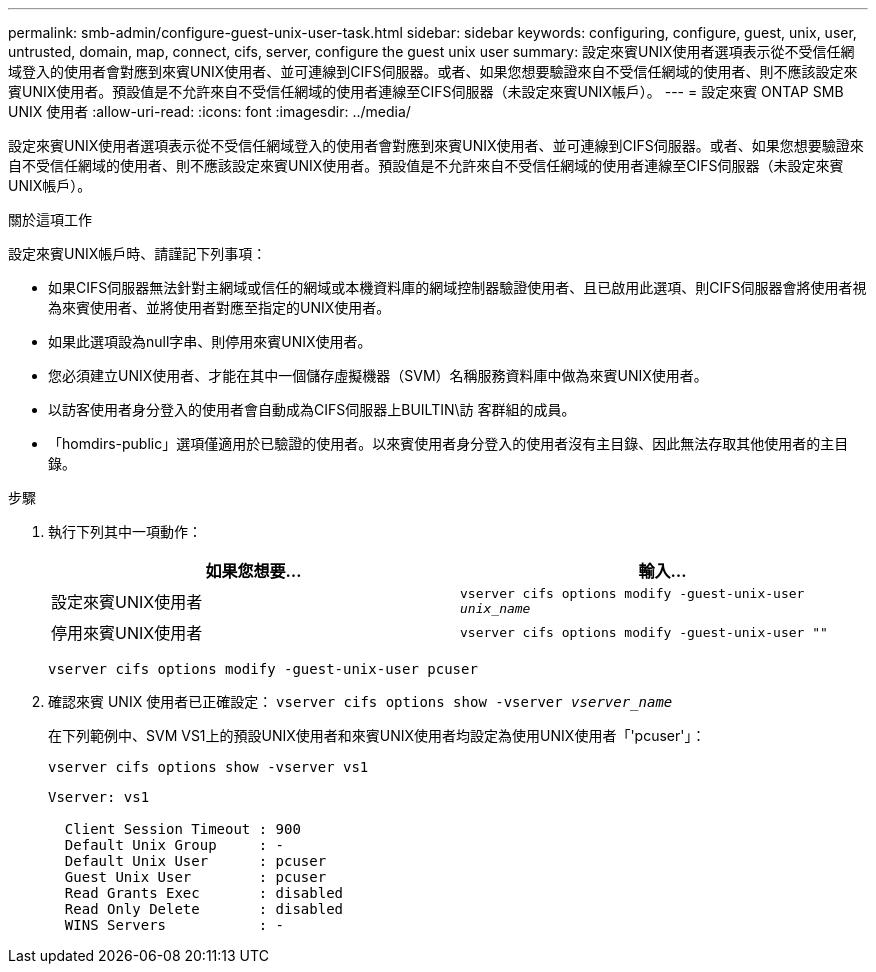 ---
permalink: smb-admin/configure-guest-unix-user-task.html 
sidebar: sidebar 
keywords: configuring, configure, guest, unix, user, untrusted, domain, map, connect, cifs, server, configure the guest unix user 
summary: 設定來賓UNIX使用者選項表示從不受信任網域登入的使用者會對應到來賓UNIX使用者、並可連線到CIFS伺服器。或者、如果您想要驗證來自不受信任網域的使用者、則不應該設定來賓UNIX使用者。預設值是不允許來自不受信任網域的使用者連線至CIFS伺服器（未設定來賓UNIX帳戶）。 
---
= 設定來賓 ONTAP SMB UNIX 使用者
:allow-uri-read: 
:icons: font
:imagesdir: ../media/


[role="lead"]
設定來賓UNIX使用者選項表示從不受信任網域登入的使用者會對應到來賓UNIX使用者、並可連線到CIFS伺服器。或者、如果您想要驗證來自不受信任網域的使用者、則不應該設定來賓UNIX使用者。預設值是不允許來自不受信任網域的使用者連線至CIFS伺服器（未設定來賓UNIX帳戶）。

.關於這項工作
設定來賓UNIX帳戶時、請謹記下列事項：

* 如果CIFS伺服器無法針對主網域或信任的網域或本機資料庫的網域控制器驗證使用者、且已啟用此選項、則CIFS伺服器會將使用者視為來賓使用者、並將使用者對應至指定的UNIX使用者。
* 如果此選項設為null字串、則停用來賓UNIX使用者。
* 您必須建立UNIX使用者、才能在其中一個儲存虛擬機器（SVM）名稱服務資料庫中做為來賓UNIX使用者。
* 以訪客使用者身分登入的使用者會自動成為CIFS伺服器上BUILTIN\訪 客群組的成員。
* 「homdirs-public」選項僅適用於已驗證的使用者。以來賓使用者身分登入的使用者沒有主目錄、因此無法存取其他使用者的主目錄。


.步驟
. 執行下列其中一項動作：
+
|===
| 如果您想要... | 輸入... 


 a| 
設定來賓UNIX使用者
 a| 
`vserver cifs options modify -guest-unix-user _unix_name_`



 a| 
停用來賓UNIX使用者
 a| 
`vserver cifs options modify -guest-unix-user ""`

|===
+
`vserver cifs options modify -guest-unix-user pcuser`

. 確認來賓 UNIX 使用者已正確設定： `vserver cifs options show -vserver _vserver_name_`
+
在下列範例中、SVM VS1上的預設UNIX使用者和來賓UNIX使用者均設定為使用UNIX使用者「'pcuser'」：

+
`vserver cifs options show -vserver vs1`

+
[listing]
----

Vserver: vs1

  Client Session Timeout : 900
  Default Unix Group     : -
  Default Unix User      : pcuser
  Guest Unix User        : pcuser
  Read Grants Exec       : disabled
  Read Only Delete       : disabled
  WINS Servers           : -
----

